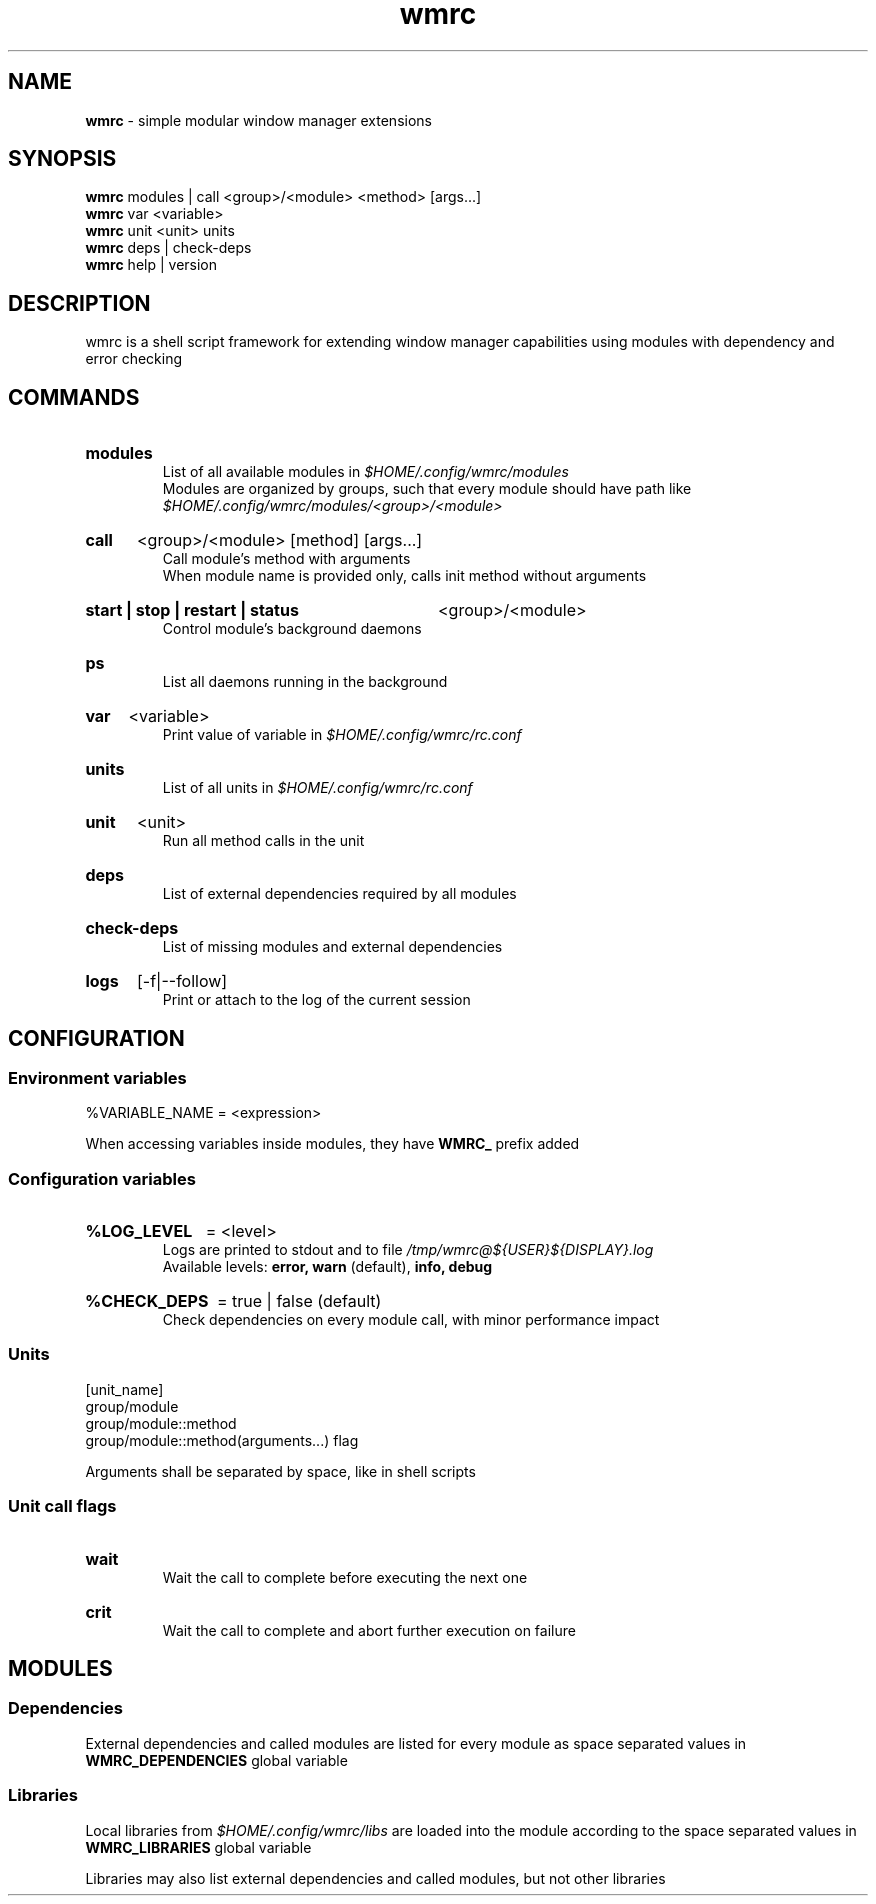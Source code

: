 .\" Manual for wmrc.
.TH "wmrc" 1 "11 November 2023" "wmrc 2.1.2" "wmrc manual"

.SH NAME
.B wmrc
\- simple modular window manager extensions

.SH SYNOPSIS
.B wmrc
modules | call <group>/<module> <method> [args...]
.br
.B wmrc
var <variable>
.br
.B wmrc
unit <unit>
units
.br
.B wmrc
deps | check-deps
.br
.B wmrc
help | version

.SH DESCRIPTION
.P
wmrc is a shell script framework for extending window manager capabilities
using modules with dependency and error checking

.SH COMMANDS
.HP
.B modules
.br
List of all available modules in
.I $HOME/.config/wmrc/modules
.br
Modules are organized by groups, such that every module should have path like
.I $HOME/.config/wmrc/modules/<group>/<module>

.HP
.B call
<group>/<module> [method] [args...]
.br
Call module's method with arguments
.br
When module name is provided only, calls init method without arguments

.HP
.B start | stop | restart | status
<group>/<module>
.br
Control module's background daemons

.HP
.B ps
.br
List all daemons running in the background

.HP
.B var
<variable>
.br
Print value of variable in
.I $HOME/.config/wmrc/rc.conf

.HP
.B units
.br
List of all units in
.I $HOME/.config/wmrc/rc.conf

.HP
.B unit
<unit>
.br
Run all method calls in the unit

.HP
.B deps
.br
List of external dependencies required by all modules

.HP
.B check-deps
.br
List of missing modules and external dependencies

.HP
.B logs
[-f|--follow]
.br
Print or attach to the log of the current session

.SH CONFIGURATION
.SS Environment variables
%VARIABLE_NAME = <expression>
.PP
When accessing variables inside modules, they have
.B WMRC_
prefix added

.SS Configuration variables
.HP
.B %LOG_LEVEL
= <level>
.br
Logs are printed to stdout and to file
.I /tmp/wmrc@${USER}${DISPLAY}.log
.br
Available levels:
.B error, warn
(default),
.B info, debug

.HP
.B %CHECK_DEPS
= true | false (default)
.br
Check dependencies on every module call, with minor performance impact


.SS Units
[unit_name]
.br
group/module
.br
group/module::method
.br
group/module::method(arguments...) flag
.PP
Arguments shall be separated by space, like in shell scripts

.SS Unit call flags
.HP
.B wait
.br
Wait the call to complete before executing the next one

.HP
.B crit
.br
Wait the call to complete and abort further execution on failure

.SH MODULES
.SS Dependencies
External dependencies and called modules are listed for every module
as space separated values in
.B WMRC_DEPENDENCIES
global variable

.SS Libraries
Local libraries from
.I $HOME/.config/wmrc/libs
are loaded into the module according to the space separated values in
.B WMRC_LIBRARIES
global variable
.PP
Libraries may also list external dependencies and called modules,
but not other libraries
